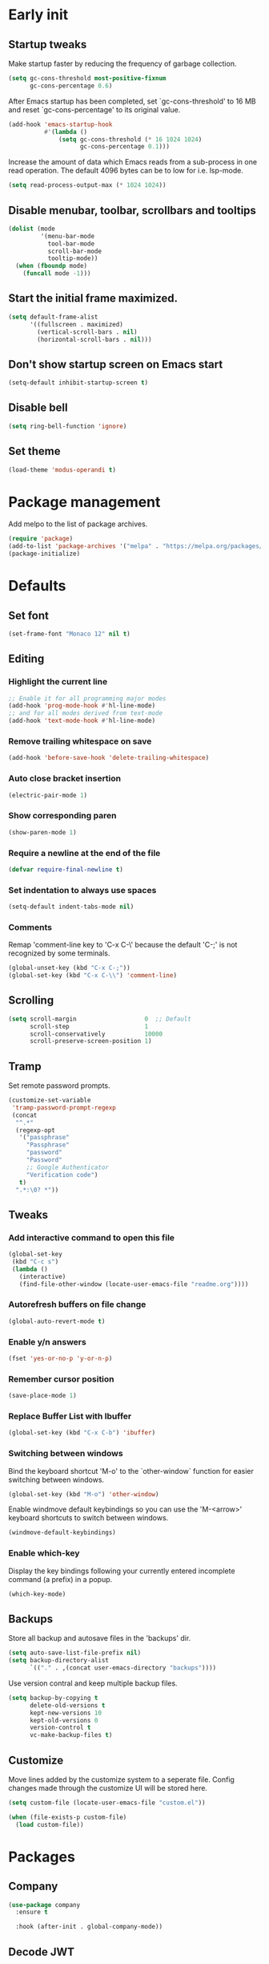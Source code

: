 #+STARTUP: overview
#+PROPERTY: header-args :tangle init.el

* Early init
** Startup tweaks
   Make startup faster by reducing the frequency of garbage collection.

   #+BEGIN_SRC emacs-lisp :tangle early-init.el
     (setq gc-cons-threshold most-positive-fixnum
           gc-cons-percentage 0.6)
   #+END_SRC

   After Emacs startup has been completed, set `gc-cons-threshold' to
   16 MB and reset `gc-cons-percentage' to its original value.

   #+BEGIN_SRC emacs-lisp :tangle early-init.el
     (add-hook 'emacs-startup-hook
               #'(lambda ()
                   (setq gc-cons-threshold (* 16 1024 1024)
                         gc-cons-percentage 0.1)))
   #+END_SRC

   Increase the amount of data which Emacs reads from a sub-process
   in one read operation.
   The default 4096 bytes can be to low for i.e. lsp-mode.

   #+begin_src emacs-lisp :tangle early-init.el
     (setq read-process-output-max (* 1024 1024))
   #+end_src
** Disable menubar, toolbar, scrollbars and tooltips
   #+BEGIN_SRC emacs-lisp :tangle early-init.el
     (dolist (mode
              '(menu-bar-mode
                tool-bar-mode
                scroll-bar-mode
                tooltip-mode))
       (when (fboundp mode)
         (funcall mode -1)))
   #+END_SRC
** Start the initial frame maximized.
   #+BEGIN_SRC emacs-lisp :tangle early-init.el
     (setq default-frame-alist
           '((fullscreen . maximized)
             (vertical-scroll-bars . nil)
             (horizontal-scroll-bars . nil)))

   #+END_SRC
** Don't show startup screen on Emacs start
   #+BEGIN_SRC emacs-lisp :tangle early-init.el
     (setq-default inhibit-startup-screen t)
   #+END_SRC
** Disable bell
   #+BEGIN_SRC emacs-lisp :tangle early-init.el
     (setq ring-bell-function 'ignore)
   #+END_SRC
** Set theme
   #+BEGIN_SRC emacs-lisp :tangle early-init.el
     (load-theme 'modus-operandi t)
   #+END_SRC
* Package management
  Add melpo to the list of package archives.

  #+BEGIN_SRC emacs-lisp
    (require 'package)
    (add-to-list 'package-archives '("melpa" . "https://melpa.org/packages/") t)
    (package-initialize)
  #+END_SRC
* Defaults
** Set font
   #+BEGIN_SRC emacs-lisp
     (set-frame-font "Monaco 12" nil t)
   #+END_SRC
** Editing
*** Highlight the current line
    #+BEGIN_SRC emacs-lisp
      ;; Enable it for all programming major modes
      (add-hook 'prog-mode-hook #'hl-line-mode)
      ;; and for all modes derived from text-mode
      (add-hook 'text-mode-hook #'hl-line-mode)
    #+END_SRC
*** Remove trailing whitespace on save
    #+BEGIN_SRC emacs-lisp
      (add-hook 'before-save-hook 'delete-trailing-whitespace)
    #+END_SRC
*** Auto close bracket insertion
    #+BEGIN_SRC emacs-lisp
      (electric-pair-mode 1)
    #+END_SRC
*** Show corresponding paren
    #+BEGIN_SRC emacs-lisp
      (show-paren-mode 1)
    #+END_SRC
*** Require a newline at the end of the file
    #+BEGIN_SRC emacs-lisp
      (defvar require-final-newline t)
    #+END_SRC
*** Set indentation to always use spaces
   #+BEGIN_SRC emacs-lisp
     (setq-default indent-tabs-mode nil)
   #+END_SRC
*** Comments
    Remap 'comment-line key to 'C-x C-\' because the
    default 'C-;' is not recognized by some terminals.

    #+BEGIN_SRC emacs-lisp
      (global-unset-key (kbd "C-x C-;"))
      (global-set-key (kbd "C-x C-\\") 'comment-line)
    #+END_SRC
** Scrolling
   #+BEGIN_SRC emacs-lisp
     (setq scroll-margin                   0  ;; Default
           scroll-step                     1
           scroll-conservatively           10000
           scroll-preserve-screen-position 1)
   #+END_SRC
** Tramp
   Set remote password prompts.

   #+BEGIN_SRC emacs-lisp
     (customize-set-variable
      'tramp-password-prompt-regexp
      (concat
       "^.*"
       (regexp-opt
        '("passphrase"
          "Passphrase"
          "password"
          "Password"
          ;; Google Authenticator
          "Verification code")
        t)
       ".*:\0? *"))
   #+END_SRC
** Tweaks
*** Add interactive command to open this file
    #+BEGIN_SRC emacs-lisp
      (global-set-key
       (kbd "C-c s")
       (lambda ()
         (interactive)
         (find-file-other-window (locate-user-emacs-file "readme.org"))))
    #+END_SRC
*** Autorefresh buffers on file change
    #+BEGIN_SRC emacs-lisp
      (global-auto-revert-mode t)
    #+END_SRC
*** Enable y/n answers
    #+BEGIN_SRC emacs-lisp
      (fset 'yes-or-no-p 'y-or-n-p)
    #+END_SRC
*** Remember cursor position
    #+BEGIN_SRC emacs-lisp
      (save-place-mode 1)
    #+END_SRC
*** Replace *Buffer List* with *Ibuffer*
    #+BEGIN_SRC emacs-lisp
      (global-set-key (kbd "C-x C-b") 'ibuffer)
    #+END_SRC
*** Switching between windows
    Bind the keyboard shortcut 'M-o' to the `other-window` function for easier
    switching between windows.

    #+begin_src emacs-lisp
      (global-set-key (kbd "M-o") 'other-window)
    #+end_src
    Enable windmove default keybindings so you can use the 'M-<arrow>' keyboard
    shortcuts to switch between windows.

    #+begin_src emacs-lisp
      (windmove-default-keybindings)
    #+end_src
*** Enable which-key
    Display the key bindings following your currently entered incomplete
    command (a prefix) in a popup.

    #+begin_src emacs-lisp
      (which-key-mode)
    #+end_src
** Backups
   Store all backup and autosave files in the 'backups' dir.

   #+BEGIN_SRC emacs-lisp
     (setq auto-save-list-file-prefix nil)
     (setq backup-directory-alist
           `(("." . ,(concat user-emacs-directory "backups"))))
   #+END_SRC
   Use version contral and keep multiple backup files.

   #+BEGIN_SRC emacs-lisp
     (setq backup-by-copying t
           delete-old-versions t
           kept-new-versions 10
           kept-old-versions 0
           version-control t
           vc-make-backup-files t)
   #+END_SRC
** Customize
   Move lines added by the customize system to a seperate file.
   Config changes made through the customize UI will be stored here.

   #+BEGIN_SRC emacs-lisp
     (setq custom-file (locate-user-emacs-file "custom.el"))

     (when (file-exists-p custom-file)
       (load custom-file))
   #+END_SRC
* Packages
** Company
   #+BEGIN_SRC emacs-lisp
     (use-package company
       :ensure t

       :hook (after-init . global-company-mode))
   #+END_SRC
** Decode JWT
   Decode the headers and payload of a JWT token.

   #+begin_src emacs-lisp
     (use-package jwt-content
       :vc (:url "https://github.com/igroen/jwt-content.el"
            :rev :newest))
   #+end_src
** Dired
   #+BEGIN_SRC emacs-lisp
     (use-package dired
       :config
       ;; Use dired-x to enable C-x C-j (dired-jump) and other features
       (use-package dired-x)

       ;; Omit files starting with a dot
       (setq dired-omit-files (concat dired-omit-files "\\|^\\..+$"))

       ;; Default omit files
       (setq-default dired-omit-mode t)

       ;; Make dired open in the same window when using RET or ^
       (define-key dired-mode-map (kbd "RET") 'dired-find-alternate-file)
       (define-key dired-mode-map (kbd "^")
         (lambda () (interactive) (find-alternate-file "..")))
       (put 'dired-find-alternate-file 'disabled nil))
   #+END_SRC
** Drag stuff
   #+BEGIN_SRC emacs-lisp
     (use-package drag-stuff
       :ensure t

       :bind (("M-p" . drag-stuff-up)
              ("M-n" . drag-stuff-down))

       :config (drag-stuff-global-mode 1))
   #+END_SRC
** Eldoc
   #+begin_src emacs-lisp
     (use-package eldoc)
   #+end_src
** Exec path from shell
   Make *GUI Emacs* use the proper $PATH and avoid a [[http://www.flycheck.org/en/latest/user/troubleshooting.html#flycheck-cant-find-any-programs-in-gui-emacs-on-macos][common setup issue on MacOS]].
   Without this package packages such as flycheck and EPA are not working correctly.

   #+BEGIN_SRC emacs-lisp
     (use-package exec-path-from-shell
       :ensure t

       :config
       (when (memq window-system '(mac ns x))
         (exec-path-from-shell-initialize)))
   #+END_SRC
** Expand region
   #+BEGIN_SRC emacs-lisp
     (use-package expand-region
       :ensure t

       :bind ("C-x w" . er/expand-region))
   #+END_SRC
** Flycheck
   #+BEGIN_SRC emacs-lisp
     (use-package flycheck
       :ensure t

       :hook (after-init . global-flycheck-mode))
   #+END_SRC
** Git
   #+BEGIN_SRC emacs-lisp
     (use-package magit
       :ensure t

       :bind ("C-x g" . magit-status)

       :hook (after-save-hook . magit-after-save-refresh-status))

     (use-package git-timemachine
       :ensure t
       :defer t)

     (use-package diff-hl
       :ensure t

       :hook ((magit-post-refresh . diff-hl-magit-post-refresh)
              (dired-mode . diff-hl-dired-mode-unless-remote))

       :init
       (global-diff-hl-mode)

       :config
       (diff-hl-margin-mode)
       (diff-hl-flydiff-mode))
   #+END_SRC
** GnuPG
   #+BEGIN_SRC emacs-lisp
     (use-package epa
       :config
       ;; Prefer armored ASCII (.asc)
       (setq epa-armor t)

       ;; Open .asc files in the same way as .gpg files
       (setq epa-file-name-regexp "\\.\\(gpg\\|asc\\)$")
       (epa-file-name-regexp-update)

       ;; Prompt for the password in the minibuffer
       (setq epg-pinentry-mode 'loopback))
   #+END_SRC
** Hydra
   #+begin_src emacs-lisp
     (use-package hydra
       :ensure t)
   #+end_src
** Ivy/Counsel/Swiper
*** Ivy
    Completion framework.

    #+BEGIN_SRC emacs-lisp
      (use-package ivy
        :ensure t

        :demand t

        :bind ("<f6>" . ivy-resume)

        :config
        (setq ivy-count-format "%d/%d "
              ivy-use-selectable-prompt t
              ivy-use-virtual-buffers t)
        (ivy-mode 1))
    #+END_SRC
*** Ivy-xref
    Select from xref candidates with ivy.

    #+BEGIN_SRC emacs-lisp
      (use-package ivy-xref
        :ensure t

        :init
        (setq xref-show-definitions-function #'ivy-xref-show-defs)
        (setq xref-show-xrefs-function #'ivy-xref-show-xrefs))
   #+END_SRC
*** Counsel
    Provides some useful commands for ivy.

    #+BEGIN_SRC emacs-lisp
      (use-package counsel
        :ensure t

        :bind
        ("M-x" . counsel-M-x)
        ("C-x C-f" . counsel-find-file)
        ("M-y" . counsel-yank-pop))
    #+END_SRC
*** Swiper
    Search through the current buffer.

    #+BEGIN_SRC emacs-lisp
      (use-package swiper
        :ensure t

        :bind
        ([remap isearch-forward]  . swiper)
        ([remap isearch-backward] . swiper))
    #+END_SRC
*** Flx
    Better fuzzy matching.

    #+BEGIN_SRC emacs-lisp
      (use-package flx
        :ensure t)
    #+END_SRC
*** Smex
    Show recently and most frequently used commands.

    #+BEGIN_SRC emacs-lisp
      (use-package smex
        :ensure t)
    #+END_SRC
*** Wgrep
    Edit a grep buffer and apply those changes to the file buffer.

    #+BEGIN_SRC emacs-lisp
      (use-package wgrep
        :ensure t)
    #+END_SRC
** Mood line
   #+BEGIN_SRC emacs-lisp
     (use-package mood-line
       :ensure t

       :config
       (mood-line-mode)

       :custom
       (mood-line-glyph-alist mood-line-glyphs-fira-code))
   #+END_SRC
** Multiple cursors
   #+BEGIN_SRC emacs-lisp
    (use-package multiple-cursors
      :ensure t

      :bind (("C-x C-m C-e" . mc/edit-lines)
             ("C-x C-m C-n" . mc/mark-next-like-this)
             ("C-x C-m C-p" . mc/mark-previous-like-this)
             ("C-x C-m C-a" . mc/mark-all-like-this)))
   #+END_SRC
** Org mode
   #+BEGIN_SRC emacs-lisp
     (use-package org
       :defer t
       :config
       (setq org-babel-python-command "python3")
       ;; Add languages for `SRC` code blocks in org-mode
       (org-babel-do-load-languages
        'org-babel-load-languages
        '((emacs-lisp . t)
          (shell . t)
          (python . t))))
   #+END_SRC
** Projectile
   #+BEGIN_SRC emacs-lisp
     (use-package projectile
       :ensure t

       :bind-keymap ("C-c p" . projectile-command-map)

       :config
       (setq projectile-enable-caching t)
       (projectile-mode))

     (use-package counsel-projectile
       :ensure t

       :config
       ;; The next line can be removed once
       ;; https://github.com/ericdanan/counsel-projectile/issues/189
       ;; is resolved.
       (projectile-known-projects)
       (counsel-projectile-mode))
   #+END_SRC
** Treemacs
*** treemacs
    #+BEGIN_SRC emacs-lisp
      (use-package treemacs
        :ensure t

        :bind (("M-0"       . treemacs-select-window)
               ("C-x t 1"   . treemacs-delete-other-windows)
               ("C-x t t"   . treemacs)
               ("C-x t B"   . treemacs-bookmark)
               ("C-x t C-t" . treemacs-find-file)
               ("C-x t M-t" . treemacs-find-tag))

        :config
        (treemacs-git-mode 'simple)

        (defun treemacs-python-ignore (filename absolute-path)
          (or (seq-contains-p
               '(".tox"
                 "__pycache__"
                 "build"
                 "dist"
                 "venv")
               filename)
              (string-match "^.+\\.egg-info$" filename)
              (string-match "^.+\\.pyc$" filename)))

        (add-to-list
         'treemacs-ignored-file-predicates #'treemacs-python-ignore))
    #+END_SRC
*** treemacs-projectile
    #+begin_src emacs-lisp
      (use-package treemacs-projectile
        :ensure t

        :after (treemacs projectile))
    #+end_src
*** treemacs-icons-dired
    #+begin_src emacs-lisp
      (use-package treemacs-icons-dired
        :ensure t

        ;; :after (treemacs dired)

        :hook (dired-mode . treemacs-icons-dired-enable-once))
    #+end_src
*** treemacs-magit
    #+begin_src emacs-lisp
      (use-package treemacs-magit
        :ensure t

        :after (treemacs magit))
    #+end_src
** VTerm
*** vterm
    #+BEGIN_SRC emacs-lisp
      (use-package vterm
        :ensure t

        :init
        (setq vterm-always-compile-module t)

        :config
        (setq vterm-kill-buffer-on-exit t)
        (setq vterm-toggle-reset-window-configration-after-exit t)
        (setq vterm-clear-scrollback-when-clearing t))
    #+END_SRC
*** vterm-toggle
    #+BEGIN_SRC emacs-lisp
      (use-package vterm-toggle
        :ensure t

        :bind (("C-c , RET" . vterm)
               ("C-c , /" . vterm-toggle)
               ("C-c , p" . vterm-toggle-forward)
               ("C-c , n" . vterm-toggle-backward)
               ("C-c , ." . vterm-toggle-insert-cd)))
    #+END_SRC
** XClip
   Enable xclip-mode to use the system clipboard when killing/yanking.
   Install xclip on Linux for this to work. On OSX pbcopy/pbpaste will be used.

   #+BEGIN_SRC emacs-lisp
     (use-package xclip
       :ensure t

       :config (xclip-mode t))
   #+END_SRC
** YAML
   #+BEGIN_SRC emacs-lisp
     (use-package yaml-mode
       :ensure t)
   #+END_SRC
* Programming
** LSP
   Enable Language Server Protocol support.

   #+begin_src emacs-lisp
     (use-package lsp-mode
       :ensure t

       :hook ((c-mode . lsp)
              (c++-mode . lsp)
              (python-mode . lsp)
              (lsp-mode . lsp-enable-which-key-integration))

       :commands lsp

       :init
       ;; Use plists for better performance.
       ;; https://emacs-lsp.github.io/lsp-mode/page/performance/#use-plists-for-deserialization
       (setenv "LSP_USE_PLISTS" "true")
       (setq lsp-keymap-prefix "C-c l")

       :config
       ;; Use flake8 instead of pycodestyle/pydocstyle/pyflakes
       (setq lsp-pylsp-plugins-pycodestyle-enabled nil)
       (setq lsp-pylsp-plugins-pydocstyle-enabled nil)
       (setq lsp-pylsp-plugins-pyflakes-enabled nil)
       (setq lsp-pylsp-plugins-flake8-enabled t)
       ;; Enable YAPF for code formatting
       (setq lsp-pylsp-plugins-yapf-enabled t)
       ;; Disable YASnippet
       (setq lsp-enable-snippet nil))
    #+end_src
** C++
*** Indentation
    Set indentation to 4 spaces

    #+BEGIN_SRC emacs-lisp
      (setq-default c-basic-offset 4)
    #+END_SRC
** Python
*** pyvenv
    #+begin_src emacs-lisp
      (use-package pyvenv
        :ensure t

        :defer t

        :config
        (pyvenv-mode t))
    #+end_src
* Snippets
** Delete current file and buffer
   #+BEGIN_SRC emacs-lisp
     (defun delete-current-file-copy-to-kill-ring ()
       "Delete current buffer/file and close the buffer, push content to `kill-ring'."
       (interactive)
       (progn
         (kill-new (buffer-string))
         (message "Buffer content copied to kill-ring.")
         (when (buffer-file-name)
           (when (file-exists-p (buffer-file-name))
             (progn
               (delete-file (buffer-file-name))
               (message "Deleted file: 「%s」." (buffer-file-name)))))
         (let ((buffer-offer-save nil))
           (set-buffer-modified-p nil)
           (kill-buffer (current-buffer)))))

     (global-set-key (kbd "C-c k")  'delete-current-file-copy-to-kill-ring)
   #+END_SRC
** Duplicate current line
   #+begin_src emacs-lisp
     (defun duplicate-line ()
        (interactive)
        (let ((col (current-column)))
          (move-beginning-of-line 1)
          (kill-line)
          (yank)
          (newline)
          (yank)
          (move-to-column col)))

      (global-set-key (kbd "C-c d") 'duplicate-line)
   #+end_src
** Smarter move to beginning of line
   Move point back to indentation of beginning of line.

   Move point to the first non-whitespace character on this line.
   If point is already there, move to the beginning of the line.
   Effectively toggle between the first non-whitespace character and
   the beginning of the line.

   If ARG is not nil or 1, move forward ARG - 1 lines first.  If
   point reaches the beginning or end of the buffer, stop there.
   #+BEGIN_SRC emacs-lisp
     (defun smarter-move-beginning-of-line (arg)
       (interactive "^p")
       (setq arg (or arg 1))

       (when (/= arg 1)
         (let ((line-move-visual nil))
           (forward-line (1- arg))))

       (let ((orig-point (point)))
         (back-to-indentation)
         (when (= orig-point (point))
           (move-beginning-of-line 1))))

     ;; remap C-a to `smarter-move-beginning-of-line'
     (global-set-key [remap move-beginning-of-line]
                     'smarter-move-beginning-of-line)
   #+END_SRC
* Local config
  Load local configuration from local.el or local.elc in `user-emacs-directory`.

  #+begin_src emacs-lisp
    (load
     (expand-file-name
      (locate-user-emacs-file
       "local"))
     'noerror)
  #+end_src
* Tangle on save
  When opening this file for the first time the following warning is shown:
  "The local variables list in init.org contains values that may not be safe (*)".

  - Press 'y' to continue.
  - Next run `org-babel-tangle` (C-c C-v t) to generate an early-init.el and
    init.el file.
  - Restart emacs or load the generated files.
  - The next time this warning is shown press '!' to prevent future warnings.

  #+BEGIN_SRC emacs-lisp :tangle no
    ;; Local Variables:
    ;; eval: (add-hook 'after-save-hook (lambda () (org-babel-tangle)) nil t)
    ;; End:
  #+END_SRC
